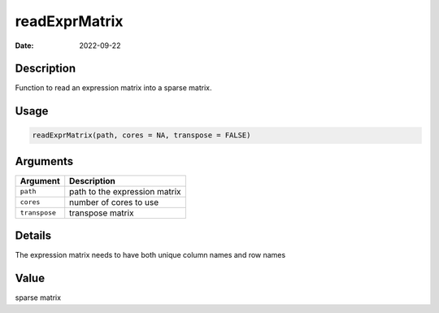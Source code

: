 ==============
readExprMatrix
==============

:Date: 2022-09-22

Description
===========

Function to read an expression matrix into a sparse matrix.

Usage
=====

.. code:: r

   readExprMatrix(path, cores = NA, transpose = FALSE)

Arguments
=========

============= =============================
Argument      Description
============= =============================
``path``      path to the expression matrix
``cores``     number of cores to use
``transpose`` transpose matrix
============= =============================

Details
=======

The expression matrix needs to have both unique column names and row
names

Value
=====

sparse matrix
